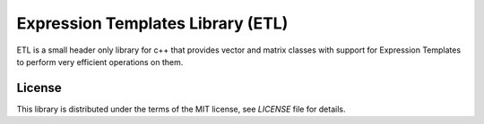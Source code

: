 Expression Templates Library (ETL)
==================================

ETL is a small header only library for c++ that provides vector and matrix classes with support for Expression Templates to perform very efficient operations on them. 

License
-------

This library is distributed under the terms of the MIT license, see `LICENSE` file for details.
